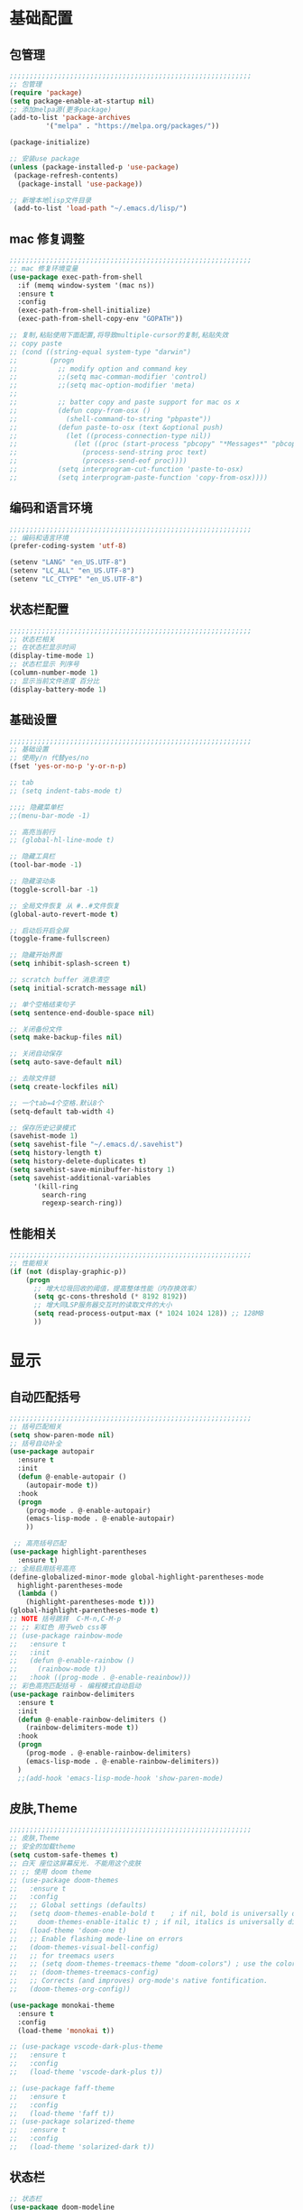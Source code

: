 #+STARTUP: content

* 基础配置
** 包管理
#+begin_src emacs-lisp
;;;;;;;;;;;;;;;;;;;;;;;;;;;;;;;;;;;;;;;;;;;;;;;;;;;;;;;;;;;;
;; 包管理
(require 'package)
(setq package-enable-at-startup nil)
;; 添加melpa源(更多package)
(add-to-list 'package-archives
	     '("melpa" . "https://melpa.org/packages/"))

(package-initialize)

;; 安装use package
(unless (package-installed-p 'use-package)
 (package-refresh-contents)
  (package-install 'use-package))

;; 新增本地lisp文件目录
 (add-to-list 'load-path "~/.emacs.d/lisp/")
#+end_src
** mac 修复调整
#+begin_src emacs-lisp
  ;;;;;;;;;;;;;;;;;;;;;;;;;;;;;;;;;;;;;;;;;;;;;;;;;;;;;;;;;;;;
  ;; mac 修复环境变量
  (use-package exec-path-from-shell
	:if (memq window-system '(mac ns))
	:ensure t
	:config
	(exec-path-from-shell-initialize)
	(exec-path-from-shell-copy-env "GOPATH"))

  ;; 复制,粘贴使用下面配置,将导致multiple-cursor的复制,粘贴失效
  ;; copy paste 
  ;; (cond ((string-equal system-type "darwin")
  ;;        (progn
  ;;          ;; modify option and command key
  ;;          ;;(setq mac-comman-modifier 'control)
  ;;          ;;(setq mac-option-modifier 'meta)
  ;; 
  ;;          ;; batter copy and paste support for mac os x
  ;;          (defun copy-from-osx ()
  ;;            (shell-command-to-string "pbpaste"))
  ;;          (defun paste-to-osx (text &optional push)
  ;;            (let ((process-connection-type nil))
  ;;              (let ((proc (start-process "pbcopy" "*Messages*" "pbcopy")))
  ;;                (process-send-string proc text)
  ;;                (process-send-eof proc))))
  ;;          (setq interprogram-cut-function 'paste-to-osx)
  ;;          (setq interprogram-paste-function 'copy-from-osx))))
#+end_src
** 编码和语言环境
#+begin_src emacs-lisp
;;;;;;;;;;;;;;;;;;;;;;;;;;;;;;;;;;;;;;;;;;;;;;;;;;;;;;;;;;;;
;; 编码和语言环境
(prefer-coding-system 'utf-8)

(setenv "LANG" "en_US.UTF-8")
(setenv "LC_ALL" "en_US.UTF-8")
(setenv "LC_CTYPE" "en_US.UTF-8")
#+end_src
** 状态栏配置
#+begin_src emacs-lisp
;;;;;;;;;;;;;;;;;;;;;;;;;;;;;;;;;;;;;;;;;;;;;;;;;;;;;;;;;;;;
;; 状态栏相关
;; 在状态栏显示时间
(display-time-mode 1)
;; 状态栏显示 列序号
(column-number-mode 1)
;; 显示当前文件进度 百分比
(display-battery-mode 1)
#+end_src
** 基础设置
#+begin_src emacs-lisp
;;;;;;;;;;;;;;;;;;;;;;;;;;;;;;;;;;;;;;;;;;;;;;;;;;;;;;;;;;;;
;; 基础设置 
;; 使用y/n 代替yes/no
(fset 'yes-or-no-p 'y-or-n-p)

;; tab
;; (setq indent-tabs-mode t)

;;;; 隐藏菜单栏
;;(menu-bar-mode -1)

;; 高亮当前行
;; (global-hl-line-mode t)

;; 隐藏工具栏
(tool-bar-mode -1)

;; 隐藏滚动条
(toggle-scroll-bar -1)

;; 全局文件恢复 从 #..#文件恢复
(global-auto-revert-mode t)

;; 启动后开启全屏
(toggle-frame-fullscreen)

;; 隐藏开始界面
(setq inhibit-splash-screen t)

;; scratch buffer 消息清空
(setq initial-scratch-message nil)

;; 单个空格结束句子
(setq sentence-end-double-space nil)

;; 关闭备份文件
(setq make-backup-files nil)

;; 关闭自动保存
(setq auto-save-default nil)

;; 去除文件锁
(setq create-lockfiles nil)

;; 一个tab=4个空格.默认8个
(setq-default tab-width 4)

;; 保存历史记录模式
(savehist-mode 1)
(setq savehist-file "~/.emacs.d/.savehist")
(setq history-length t)
(setq history-delete-duplicates t)
(setq savehist-save-minibuffer-history 1)
(setq savehist-additional-variables
	  '(kill-ring
	    search-ring
	    regexp-search-ring))

#+end_src
** 性能相关
#+begin_src emacs-lisp
;;;;;;;;;;;;;;;;;;;;;;;;;;;;;;;;;;;;;;;;;;;;;;;;;;;;;;;;;;;;
;; 性能相关
(if (not (display-graphic-p))
    (progn
      ;; 增大垃圾回收的阈值，提高整体性能（内存换效率）
      (setq gc-cons-threshold (* 8192 8192))
      ;; 增大同LSP服务器交互时的读取文件的大小
      (setq read-process-output-max (* 1024 1024 128)) ;; 128MB
      ))
#+end_src

* 显示
** 自动匹配括号
#+begin_src emacs-lisp
  ;;;;;;;;;;;;;;;;;;;;;;;;;;;;;;;;;;;;;;;;;;;;;;;;;;;;;;;;;;;;
  ;; 括号匹配相关
  (setq show-paren-mode nil)
  ;; 括号自动补全
  (use-package autopair
	:ensure t
	:init 
	(defun @-enable-autopair ()
	  (autopair-mode t))
	:hook 
	(progn 
	  (prog-mode . @-enable-autopair)
	  (emacs-lisp-mode . @-enable-autopair)
	  ))
  
   ;; 高亮括号匹配 
  (use-package highlight-parentheses
	:ensure t)
  ;; 全局启用括号高亮
  (define-globalized-minor-mode global-highlight-parentheses-mode
	highlight-parentheses-mode
	(lambda ()
	  (highlight-parentheses-mode t)))
  (global-highlight-parentheses-mode t)
  ;; NOTE 括号跳转  C-M-n,C-M-p  
  ;; ;; 彩虹色 用于web css等
  ;; (use-package rainbow-mode
  ;;   :ensure t
  ;;   :init
  ;;   (defun @-enable-rainbow ()
  ;;     (rainbow-mode t))
  ;;   :hook ((prog-mode . @-enable-reainbow)))
  ;; 彩色高亮匹配括号 - 编程模式自动启动
  (use-package rainbow-delimiters
	:ensure t
	:init
	(defun @-enable-rainbow-delimiters ()
	  (rainbow-delimiters-mode t))
	:hook 
	(progn 
	  (prog-mode . @-enable-rainbow-delimiters)
	  (emacs-lisp-mode . @-enable-rainbow-delimiters))
	)
	;;(add-hook 'emacs-lisp-mode-hook 'show-paren-mode)
#+end_src

** 皮肤,Theme
#+begin_src emacs-lisp
  ;;;;;;;;;;;;;;;;;;;;;;;;;;;;;;;;;;;;;;;;;;;;;;;;;;;;;;;;;;;;
  ;; 皮肤,Theme
  ;; 安全的加载theme
  (setq custom-safe-themes t)
  ;; 白天 座位这屏幕反光. 不能用这个皮肤
  ;; ;; 使用 doom theme 
  ;; (use-package doom-themes
  ;;   :ensure t
  ;;   :config
  ;;   ;; Global settings (defaults)
  ;;   (setq doom-themes-enable-bold t    ; if nil, bold is universally disabled
  ;;     doom-themes-enable-italic t) ; if nil, italics is universally disabled
  ;;   (load-theme 'doom-one t)
  ;;   ;; Enable flashing mode-line on errors
  ;;   (doom-themes-visual-bell-config)
  ;;   ;; for treemacs users
  ;;   ;; (setq doom-themes-treemacs-theme "doom-colors") ; use the colorful treemacs theme
  ;;   ;; (doom-themes-treemacs-config)
  ;;   ;; Corrects (and improves) org-mode's native fontification.
  ;;   (doom-themes-org-config))

  (use-package monokai-theme
	:ensure t
	:config
	(load-theme 'monokai t))

  ;; (use-package vscode-dark-plus-theme
  ;;   :ensure t
  ;;   :config
  ;;   (load-theme 'vscode-dark-plus t))

  ;; (use-package faff-theme
  ;;   :ensure t
  ;;   :config
  ;;   (load-theme 'faff t))
  ;; (use-package solarized-theme
  ;;   :ensure t
  ;;   :config
  ;;   (load-theme 'solarized-dark t))

#+end_src

** 状态栏
#+begin_src emacs-lisp
;; 状态栏
(use-package doom-modeline
  :ensure t
  :init
  (set-face-background 'mode-line nil)
  :hook (after-init . doom-modeline-mode))
#+end_src
** 行号
#+begin_src emacs-lisp

;; 行号显示
;;(global-linum-mode)

(use-package linum
  :ensure t
  :config
  (global-linum-mode t)
  (setq linum-format "%4d  ")
  (set-face-background 'linum nil))
#+end_src

** icons 
#+begin_src emacs-lisp
(use-package all-the-icons
  :ensure t)
#+end_src
* 工具
** minibuffer
#+begin_src emacs-lisp
  ;; 执行 s-p 卡死 (find-file-in-project)
  ;; (use-package mini-frame
  ;;   :ensure t
  ;;   :config
  ;;   (mini-frame-mode))

  ;; git clone https://github.com/honmaple/emacs-maple-minibuffer ~/.emacs.d/lisp/maple-minibuffer

  (require 'maple-minibuffer)
  (progn (setq maple-minibuffer:position-type 'window-top-center
			   maple-minibuffer:border-color "gray50"
			   maple-minibuffer:height nil
			   maple-minibuffer:width 0.7
			   maple-minibuffer:cache t)

		 (setq maple-minibuffer:action '(read-from-minibuffer read-string)
			   maple-minibuffer:ignore-action '(evil-ex eval-expression))

		 (add-to-list 'maple-minibuffer:ignore-action 'org-schedule))
	;;(add-to-list 'maple-minibuffer:ignore-regexp "^helm-")

	;; more custom parameters for frame
	;; (defun maple-minibuffer:parameters ()
	;;   "Maple minibuffer parameters."
	;;   `((height . ,(or maple-minibuffer:height 10))
	;;     (width . ,(or maple-minibuffer:width (window-pixel-width)))
	;;     (left-fringe . 5)
	;;     (right-fringe . 5))))

  (maple-minibuffer-mode)




#+end_src
** counsel
#+begin_src emacs-lisp
(use-package counsel
  :ensure t)
#+end_src
** ivy 
#+begin_src emacs-lisp
(use-package ivy
  :ensure t
  :config 
  (ivy-mode 1)
  (setq ivy-use-virtual-buffers t)
  (setq enable-recursive-minibuffers t)
  ;; enable this if you want `swiper' to use it
  ;; (setq search-default-mode #'char-fold-to-regexp)
  (global-set-key "\C-s" 'swiper)
  (global-set-key (kbd "C-c C-r") 'ivy-resume)
  ;; (global-set-key (kbd "<f6>") 'ivy-resume)
  (global-set-key (kbd "M-x") 'counsel-M-x)
  (global-set-key (kbd "C-x C-f") 'counsel-find-file)
  ;;(global-set-key (kbd "<f1> f") 'counsel-describe-function)
  ;;(global-set-key (kbd "<f1> v") 'counsel-describe-variable)
  ;;(global-set-key (kbd "<f1> o") 'counsel-describe-symbol)
  ;;(global-set-key (kbd "<f1> l") 'counsel-find-library)
  ;;(global-set-key (kbd "<f2> i") 'counsel-info-lookup-symbol)
  ;;(global-set-key (kbd "<f2> u") 'counsel-unicode-char)
  ;;(global-set-key (kbd "C-c g") 'counsel-git)
  ;;(global-set-key (kbd "C-c j") 'counsel-git-grep)
  ;;(global-set-key (kbd "C-c k") 'counsel-ag)
  ;;(global-set-key (kbd "C-x l") 'counsel-locate)
  ;;(global-set-key (kbd "C-S-o") 'counsel-rhythmbox)
  (define-key minibuffer-local-map (kbd "C-r") 'counsel-minibuffer-history))
#+end_src
** ivy-posframe mac 使用有bug.
#+begin_src emacs-lisp
  ;; ivy-posframe
  ;; (use-package ivy-posframe
  ;;   :ensure t
  ;;   :config 
  ;;   ;; display at `ivy-posframe-style'
  ;;   ;; (setq ivy-posframe-display-functions-alist '((t . ivy-posframe-display)))
  ;;   ;; (setq ivy-posframe-display-functions-alist '((t . ivy-posframe-display-at-frame-center)))
  ;;   ;; (setq ivy-posframe-display-functions-alist '((t . ivy-posframe-display-at-window-center)))
  ;;   ;; (setq ivy-posframe-display-functions-alist '((t . ivy-posframe-display-at-frame-bottom-left)))
  ;;   ;; (setq ivy-posframe-display-functions-alist '((t . ivy-posframe-display-at-window-bottom-left)))
  ;;   (setq ivy-posframe-display-functions-alist '((t . ivy-posframe-display-at-frame-top-center)))
  ;;   (ivy-posframe-mode 1))
#+end_src
** undo tree
#+begin_src emacs-lisp
(use-package undo-tree
  :ensure t
  :config
  (global-undo-tree-mode)
  (setq undo-tree-visualizer-timestamps t)
  (setq undo-tree-visualizer-diff t))
#+end_src
** jump-tree 跳转
   包太老了. 没有办法用. 
#+begin_src emacs-lisp
  ;; (use-package jump-tree
  ;;   :ensure t
  ;;   :config
  ;;   (global-jump-tree-mode)
  ;;   (add-to-list 'jump-tree-pos-list-record-commands 'xref-find-definitions)
  ;;   )
  ;; (jump-tree-jump-next)
#+end_src
** 在项目中查找文件
#+begin_src emacs-lisp
  (use-package find-file-in-project
	:ensure t
	:bind
	("s-p" . find-file-in-project))
#+end_src
** which-key 按键提示
#+begin_src emacs-lisp
(use-package which-key
  :ensure t
  :config
  (which-key-mode)
  (which-key-setup-side-window-bottom))
#+end_src

** 打开的历史文件
#+begin_src emacs-lisp
(use-package recentf
  :ensure t
  :config
  (setq recentf-max-saved-items 200
    recentf-max-menu-items 15)
  ;;:bind ("<f3>" . helm-recentf)
  :hook ((after-init-hook . recentf-mode)))
#+end_src
** vterm
#+begin_src emacs-lisp
(use-package vterm
  :ensure t)
#+end_src
** vtm 管理多个vtertm
#+begin_src emacs-lisp
  (use-package vtm
	:ensure t
	:config
	(setq vtm-edit-mode nil)
	)
#+end_src

** git
#+begin_src emacs-lisp
;; git 支持
(use-package magit
  :ensure t)
;; 缓冲区中查看.修改,暂存文件
(use-package git-gutter+
  :ensure t
  :config
  (global-git-gutter+-mode))
#+end_src
** 智能tab补全
#+begin_src emacs-lisp
  ;; 智能tab补全. 有个新的 smart-tab-mode 
  (use-package smart-tabs-mode
	:ensure t
	:hook ((prog-mode . smart-tabs-mode)))
#+end_src
** 智能跳转行首和行尾
#+begin_src emacs-lisp
(use-package mwim
  :ensure t
  :bind
  ("C-a" . mwim-beginning)
  ("C-e" . mwim-end))
#+end_src
** 快速选择窗口
#+begin_src emacs-lisp
(use-package ace-window
  :ensure t 

  :bind
  ("M-o" . ace-window))
;(use-package winum
;;  :ensure t
;;  :config 
;;  (winum-mode))
#+end_src
** 剪切板 kill ring 
   类似于vscode的clipboard. 但是没有快速选择的方式
#+begin_src emacs-lisp
   ;; (global-set-key "\C-xy" '(lambda ()
   ;;                                 (interactive)
   ;;                                 (popup-menu 'yank-menu)))
  (use-package browse-kill-ring
    :ensure t
    :bind
    (:map global-map
	  ("C-c k" . 'browse-kill-ring))
    :config
    ;; 高亮当前选择项
    (setq browse-kill-ring-highlight-current-entry t)
    )
#+end_src
** 有道翻译
#+begin_src emacs-lisp
  ;; 有道词典
  (use-package youdao-dictionary
    :ensure t
    :bind
    (:map global-map
          ;; 会自动隐藏. 但是对于查看长文档翻译时候,不太方便
	  ;; ("C-c y" . youdao-dictionary-search-at-point-tooltip)
	  ;; 不会移动隐藏.但是有操作会隐藏
	  ("C-c y" . youdao-dictionary-search-at-point+))
    :config
    ;; Enable Cache
    (setq url-automatic-caching t)
    ;; Integrate with popwin-el (https://github.com/m2ym/popwin-el)
    ;; (push "*Youdao Dictionary*" popwin:special-display-config)

    ;; Set file path for saving search history
    (setq youdao-dictionary-search-history-file "~/.emacs.d/.youdao")

    ;; Enable Chinese word segmentation support (支持中文分词)
    ;; (setq youdao-dictionary-use-chinese-word-segmentation t)
    )

#+end_src
** 书签
#+begin_src emacs-lisp
  (use-package bm
	   :ensure t
	   :demand t

	   :init
	   ;; restore on load (even before you require bm)
	   (setq bm-restore-repository-on-load t)


	   :config
	   ;; Allow cross-buffer 'next'
	   (setq bm-cycle-all-buffers t)

	   ;; where to store persistant files
	   (setq bm-repository-file "~/.emacs.d/bm-repository")

	   ;; save bookmarks
	   (setq-default bm-buffer-persistence t)

	   ;; Loading the repository from file when on start up.
	   (add-hook 'after-init-hook 'bm-repository-load)

	   ;; Saving bookmarks
	   (add-hook 'kill-buffer-hook #'bm-buffer-save)

	   ;; Saving the repository to file when on exit.
	   ;; kill-buffer-hook is not called when Emacs is killed, so we
	   ;; must save all bookmarks first.
	   (add-hook 'kill-emacs-hook #'(lambda nil
					    (bm-buffer-save-all)
					    (bm-repository-save)))

	   ;; The `after-save-hook' is not necessary to use to achieve persistence,
	   ;; but it makes the bookmark data in repository more in sync with the file
	   ;; state.
	   (add-hook 'after-save-hook #'bm-buffer-save)

	   ;; Restoring bookmarks
	   (add-hook 'find-file-hooks   #'bm-buffer-restore)
	   (add-hook 'after-revert-hook #'bm-buffer-restore)

	   ;; The `after-revert-hook' is not necessary to use to achieve persistence,
	   ;; but it makes the bookmark data in repository more in sync with the file
	   ;; state. This hook might cause trouble when using packages
	   ;; that automatically reverts the buffer (like vc after a check-in).
	   ;; This can easily be avoided if the package provides a hook that is
	   ;; called before the buffer is reverted (like `vc-before-checkin-hook').
	   ;; Then new bookmarks can be saved before the buffer is reverted.
	   ;; Make sure bookmarks is saved before check-in (and revert-buffer)
	   (add-hook 'vc-before-checkin-hook #'bm-buffer-save)


	   :bind (("<f2>" . bm-next)
		  ("S-<f2>" . bm-previous)
		  ("C-<f2>" . bm-toggle)
		  ("<f1>" . bm-toggle))
	   )
#+end_src
** multiple-cursors 多列编辑
#+begin_src emacs-lisp
	(use-package multiple-cursors
		:ensure t
		:bind
		(:map global-map
	   ;; M-I(Ctrl-Shirft-i) vscode快捷键. 先选中一块区域.按下快捷键之后,每行添加光标
	   ("M-I" . 'mc/edit-lines)
	   ;; 下一行相似的 
	   ("C->" . 'mc/mark-next-like-this)
	   ;; 上一行相似的
	   ("C-<" . 'mc/mark-previous-like-this)
	   ;; 所有匹配的行
	   ("C-c C-<" . 'mc/mark-all-like-this)
	   ;; 插入数字
	   ;;("M-N" . '@-ask- 'mc/insert-numbers)
		)
	  )
	;; 按回车. 插入新行.使用C-g退出多行
	(define-key mc/keymap (kbd "<return>") nil)
	;; 鼠标点选某一行
	(global-unset-key (kbd "M-<down-mouse-1>"))
	(global-set-key (kbd "M-<mouse-1>") 'mc/add-cursor-on-click)

	(defun ask-number ()
	   (let ((val (string-to-number(read-from-minibuffer "Enter Start Number "))))
		 (if (integerp val)
		   val
		 (ask-number))))

	(defun @-ask-inter-num ()
	  (interactive)
	  (mc/insert-numbers (ask-number)))
	;; 手动输入数字起始(默认是0)
	(global-set-key (kbd "M-N") '@-ask-inter-num)
#+end_src
** 高亮代码中的todo
#+begin_src emacs-lisp
  (use-package hl-todo
	:ensure t
	:hook
	(prog-mode . hl-todo-mode)
	(text-mode . hl-todo-mode)
	:config
	(setq hl-todo-keyword-faces
		'(("TODO"   . "#FF0000")
		  ("FIXME"  . "#FF0000")
		  ("DEBUG"  . "#A020F0")
		  ("GOTCHA" . "#FF4500")
		  ("STUB"   . "#1E90FF")
		  ("NOTE"   . "#36bf36"))
	))
#+end_src
** git/todo 搜集代码中的todo
#+begin_src emacs-lisp
   ;; (use-package dash
   ;;   :ensure t)
   ;; (use-package pcre2el
   ;;   :ensure t)
   ;; (use-package f
   ;;   :ensure t)
   ;; (use-package async
   ;;   :ensure t)
   ;; (use-package s
   ;;   :ensure t)

   ;; (use-package magit-todos
   ;;   :ensure t
   ;;   :init
   ;;   (require 'dash)
   ;;   (require 'pcre2el)
   ;;   (require 'f)
   ;;   (require 'async)
   ;;   (require 's)
   ;;   :commands (magit-todos-mode)
   ;;   :config
   ;;   ;; (setq magit-todos-recursive t)
   ;;   ;; (setq magit-todos-depth 100)
   ;;   ;; 这个是不包含的文件 
   ;;   ;; (setq magit-todos-exclude-globs '("*.html"))
   ;;   ;; 修改匹配后缀 原始 => "\\(?:([^)]+)\\)?:"
   ;;   ;; (setq magit-todos-keyword-suffix "")
   ;;   :hook
   ;;   (magit-mode . magit-todos-mode)
   ;;   )
	;; 使用过程中. 发现. 如果使用treemacs 打开目录. 打开 magit. magit 正常. 但是magit-todos 没有显示. 需要打开一个项目文件才行.

  ;; (setq magit-todos-nice nil)

#+end_src
* 文件格式
** json 
#+begin_src
(use-package json-mode
  :ensure t
  :hook ((json-mode . lsp)))
#+end_src
** yaml
#+begin_src
(use-package yaml-mode
  :ensure t
  :hook ((yaml-mode . lsp)))
#+end_src

** toml 
#+begin_src
(use-package toml-mode
  :ensure t
  :hook ((toml-mode . lsp)))
#+end_src

** docker file 
#+begin_src
(use-package dockerfile-mode
  :ensure t
  :hook ((dockerfile-mode . lsp)))
#+end_src

** protobuf 
#+begin_src
(use-package protobuf-mode
  :ensure t
  :hook ((protobuf-mode . lsp)))
#+end_src

** thrift
#+begin_src emacs-lisp
(use-package thrift
  :ensure t)
#+end_src
** plantuml
#+begin_src emacs-lisp
  (use-package plantuml-mode
    :ensure t
    :config 
    (add-to-list 'auto-mode-alist '("\\.uml\\'" . plantuml-mode))
	(add-to-list 'auto-mode-alist '("\\.plantuml\\'" . plantuml-mode))
    ;; jar 配置
    (setq plantuml-jar-path "~/.emacs.d/plantuml.1.2020.19.jar")
    (setq plantuml-default-exec-mode 'jar)
    ;;;; 使用server 
    ;; (setq plantuml-default-exec-mode 'server)
    ;; (setq plantuml-server-url "https://www.plantuml.com/plantuml")
    ;; 执行文件
    ;;(setq plantuml-executable-path "")
    ;;(setq plantuml-default-exec-mode 'executable)
    )
#+end_src
* 编程支持
** flyspell 拼写检查
   禁用拼写检查. 看着好闹心.
#+begin_src emacs-lisp
  ;; flyspell 拼写检查
  ;;(use-package flyspell
  ;;  ;;:ensure t
  ;;  :disabled
  ;;  :config
  ;;  (flyspell-mode +1))
  ;; (add-hook 'before-save-hook (lambda () (flyspell-buffer)))
  ;;(add-hook 'text-mode-hook 'flyspell-mode)
  ;;(add-hook 'prog-mode-hook 'flyspell-prog-mode)
#+end_src
** flycheck
#+begin_src emacs-lisp
(use-package flycheck
  :ensure t)
#+end_src
** lsp 语言服务器
#+begin_src emacs-lisp
(use-package lsp-mode
  :ensure t
  :commands (lsp lsp-deferred)
  :hook (go-mode . lsp-deferred))
#+end_src
** lsp-ui 
#+begin_src emacs-lisp
;; Optional - provides fancier overlays.
(use-package lsp-ui
  :ensure t
  :commands lsp-ui-mode)
#+end_src
** dap-mode (调试支持)
#+begin_src emacs-lisp
  (use-package dap-mode 
	:ensure t)
#+end_src
** company自动补全
#+begin_src emacs-lisp
  (use-package company
    :ensure t
    :config
    (global-company-mode)
    ;; Optionally enable completion-as-you-type behavior.
    (setq company-idle-delay 0)
    (setq company-minimum-prefix-length 1)
    ;; 大小写问题修复
    (setq company-dabbrev-downcase nil)
    )

#+end_src
** Yasnippet
#+begin_src emacs-lisp
;; Optional - provides snippet support.
(use-package yasnippet
  :ensure t
  :commands yas-minor-mode
  :hook (go-mode . yas-minor-mode))

;; 预定义的
(use-package yasnippet-snippets
  :ensure t)
#+end_src
** project支持
#+begin_src emacs-lisp
;; 项目支持
(use-package projectile
  :ensure t)
#+end_src
** treemacs
#+begin_src emacs-lisp
  (use-package treemacs
	:ensure t
	:defer t
	;; :init
	;; (with-eval-after-load 'winum
	;;  (define-key winum-keymap (kbd "M-0") #'treemacs-select-window))
	:config
	(progn
	  (setq treemacs-collapse-dirs                 (if treemacs-python-executable 3 0)
			treemacs-deferred-git-apply-delay      0.5
			treemacs-directory-name-transformer    #'identity
			treemacs-display-in-side-window        t
			treemacs-eldoc-display                 t
			treemacs-file-event-delay              5000
			treemacs-file-extension-regex          treemacs-last-period-regex-value
			treemacs-file-follow-delay             0.2
			treemacs-file-name-transformer         #'identity
			treemacs-follow-after-init             t
			treemacs-git-command-pipe              ""
			treemacs-goto-tag-strategy             'refetch-index
			treemacs-indentation                   2
			treemacs-indentation-string            " "
			treemacs-is-never-other-window         nil
			treemacs-max-git-entries               5000
			treemacs-missing-project-action        'ask
			treemacs-move-forward-on-expand        nil
			treemacs-no-png-images                 nil
			treemacs-no-delete-other-windows       t
			treemacs-project-follow-cleanup        nil
			treemacs-persist-file                  (expand-file-name ".cache/treemacs-persist" user-emacs-directory)
			treemacs-position                      'left
			treemacs-recenter-distance             0.1
			treemacs-recenter-after-file-follow    nil
			treemacs-recenter-after-tag-follow     nil
			treemacs-recenter-after-project-jump   'always
			treemacs-recenter-after-project-expand 'on-distance
			treemacs-show-cursor                   nil
			treemacs-show-hidden-files             t
			treemacs-silent-filewatch              nil
			treemacs-silent-refresh                nil
			treemacs-sorting                       'alphabetic-asc
			treemacs-space-between-root-nodes      t
			treemacs-tag-follow-cleanup            t
			treemacs-tag-follow-delay              1.5
			treemacs-user-mode-line-format         nil
			treemacs-user-header-line-format       nil
			treemacs-width                         35
			treemacs-workspace-switch-cleanup      nil)

	  ;; The default width and height of the icons is 22 pixels. If you are
	  ;; using a Hi-DPI display, uncomment this to double the icon size.
	  ;;(treemacs-resize-icons 44)

	  (treemacs-follow-mode t)
	  (treemacs-filewatch-mode t)
	  (treemacs-fringe-indicator-mode t)
	  (pcase (cons (not (null (executable-find "git")))
				   (not (null treemacs-python-executable)))
		(`(t . t)
		 (treemacs-git-mode 'deferred))
		(`(t . _)
		 (treemacs-git-mode 'simple))))
	:bind
	(:map global-map
		  ("M-0"       . treemacs-select-window)
		  ("C-x t 1"   . treemacs-delete-other-windows)
		  ("C-x t t"   . treemacs)
		  ;;("C-x t B"   . treemacs-bookmark)
		  ;;("C-x t C-t" . treemacs-find-file)
		  ("C-x t M-t" . treemacs-find-tag)))

  ;;(use-package treemacs-evil
  ;;  :after treemacs evil
  ;;  :ensure t)

  (use-package treemacs-projectile
	:after treemacs projectile
	:ensure t)

  (use-package treemacs-icons-dired
	:after treemacs dired
	:ensure t
	:config (treemacs-icons-dired-mode))

  (use-package treemacs-magit
	:after treemacs magit
	:ensure t)

  (use-package treemacs-persp ;;treemacs-persective if you use perspective.el vs. persp-mode
	:after treemacs persp-mode ;;or perspective vs. persp-mode
	:ensure t
	:config (treemacs-set-scope-type 'Perspectives))

  (use-package lsp-treemacs
	:ensure t
	:config
	(lsp-treemacs-sync-mode 1)
	;; 将窗口放在右边.
	(setq lsp-treemacs-symbols-position-params  `((side . right)
												  (slot . 1)
												  (window-width . 100)))
	:bind
	;; 添加快捷键 
	("M-9" . lsp-treemacs-symbols)
	("M-8" . lsp-treemacs-errors-list)
	)

#+end_src
* 编程语言
** golang 语言
#+begin_src emacs-lisp
	;; Set up before-save hooks to format buffer and add/delete imports.
	;; Make sure you don't have other gofmt/goimports hooks enabled.
	(defun lsp-go-install-save-hooks ()
	  (add-hook 'before-save-hook #'lsp-format-buffer t t)
	  (add-hook 'before-save-hook #'lsp-organize-imports t t))

	;; go语言支持
	(use-package go-mode
	  :mode "\\.go\\'"
	  :init
	  (setq gofmt-command "goimports")
	  :config
	  (add-hook 'go-mode-hook #'lsp-go-install-save-hooks)
	  :hook ((go-mode . lsp)))

	;; 使用gocode 提供代码类型显示(在minibuffer) 
	(use-package go-eldoc
	  :ensure t
	  :hook ((gp-mode-hook . go-eldoc-setup)))

	;; 使用guru 进行代码导航
	(use-package go-guru
	  :ensure t
	  :hook (go-mode . go-guru-hl-identifier-mode))

	;; go代码调试
	(use-package go-dlv
	  :ensure t)

	;; go 包测试
	(use-package gotest
	  :ensure t)

	;; go 生成测试代码
	(use-package go-gen-test
	  :ensure t)

	;; go lint
	(use-package golint
	  :ensure t)

	;; go 调试 
  (require 'dap-go)
  (dap-go-setup)
#+end_src
* org mode 
** org-bullets
  #+begin_src emacs-lisp
  (use-package org-bullets
    :ensure t
    :config
    (add-hook 'org-mode-hook #'org-bullets-mode))
  #+end_src
** org 基础配置
#+begin_src emacs-lisp
;;;;;;;;;;;;;;;;;;;;;;;;;;;;;;;;;;;;;;;;;;;;;;;;;;;;;;;;;;;;
;; org 基础配置 
;(add-to-list 'auto-mode-alist '("\\.org\\'" . org-mode))
;(add-hook 'org-mode-hook 'turn-on-font-lock) ; not needed when global-font-lock-mode is on
(global-set-key "\C-cl" 'org-store-link)
(global-set-key "\C-ca" 'org-agenda)
(global-set-key "\C-cb" 'org-iswitchb)
(global-set-key "\C-cc" 'org-capture)
(setq org-default-notes-file "~/org/default.org")
;; org agenda 
(setq org-agenda-files '("~/org/" "~/org/work/" "~/org/knowledge/"))
(setq org-refile-use-outline-path 'file)
(setq org-refile-targets '((org-agenda-files :maxlevel . 3)))
(setq org-outline-path-complete-in-steps nil)
(setq org-refile-allow-creating-parent-nodes 'confirm)
;; 设置org-todo 依赖
(setq org-enforce-todo-dependencies t)
;; 使用org-depend 
(require 'org-depend)
;; 显示图片设置
(setq org-image-actual-width (/ (display-pixel-width) 3))
;; 
(org-display-inline-images)
#+end_src
#+begin_src emacs-lisp
;; (add-to-list 'load-path "~/.emacs.d/externs/org-protocol-capture-html")
;; (require 'org-protocol-capture-html)
#+end_src
** org 外部交互
#+begin_src emacs-lisp
;; org 协议. 和外部交互
(require 'org-protocol)
;; 启动服务器. 外部调用访问(浏览器等)
(server-start)
#+end_src
** org web tool
#+begin_src emacs-lisp
  ;; brew install pandoc pandoc-citeproc librsvg python homebrew/cask/basictex
  (use-package org-web-tools
	:ensure t)
  ;; 使用 org-web-tools-read-url-as-org 转换剪切板中的连接为org.并在新缓冲区中打开.
  ;; 使用 org-web-tools-convert-links-to-page-entries	将entry中的url转换为org.并添加到当前entry下面


  ;; 使用org-board-archive 下载网站 
  (use-package org-board
	:ensure t)
  ;; 例子
  ;; ** TODO Linkers (20-part series)
  ;; :PROPERTIES:
  ;; :URL:          http://a3f.at/lists/linkers
  ;; :WGET_OPTIONS: --recursive -l 1 --span-hosts
  ;; :ID:       A339E336-5CD3-447D-A658-C9A7263BD32E
  ;; :ARCHIVED_AT: [[file:/Users/chenzhiyuan/org/knowledge/data/A3/39E336-5CD3-447D-A658-C9A7263BD32E/2020-11-23T13:57:47+0800/][2020-11-23T13:57:47+0800]]
  ;; :END:
#+end_src
** org-capture
#+begin_src emacs-lisp
  ;;;;;;;;;;;;;;;;;;;;;;;;;;;;;;;;;;;;;;;;;;;;;;;;;;;;;;;;;;;;
  ;; emacs org capture config 
  ;; '("t" "Task" entry (file+headline "" "Tasks") "* TODO %?\n  %u\n  %a")
  ;; 清空
  ;; 网上抓取的日志
  ;; (add-to-list 'org-capture-templates '("n" "Web site" entry
  ;;  (file "")
  ;;  "* %a :website:\n\n%U %?\n\n%:initial"))
  ;; 设置 org-capture
  (setq org-capture-templates
	'(
	  ;; 工作相关记录 - 全部放入临时文件
	  ("w" "work")
	  ("wt" "Work Task" entry
	   (file+olp "~/org/todo.org" "工作记录" "临时任务")
	   "*** TODO %?\n%U\n")
	  ("wb" "Work Bug Record" entry
	   (file+olp "~/org/todo.org" "工作记录" "BUG")
	   "*** TODO BUG %?\n%U\n")
	  ("wr" "Record" entry
	   (file+datetree "~/org/todo.org")
	   "* %U - %^{heading}\n  %?")
	  ;; 知识记录
	  ("k" "Knowledge")
	  ("kw" "Collection Web Knowledge" entry
	   (file+olp "~/org/knowledge/index.org" "web")
	   "** %{headline} \n%U\n")
	  )
	)
#+end_src
** org-publish
** org 自动补全
#+begin_src emacs-lisp
(use-package ido-completing-read+
  :ensure t)
(defun @-insert-src-block (src-code-type)
    "Insert a `SRC-CODE-TYPE' type source code block in org-mode."
    (interactive
     (let ((src-code-types
	    '("emacs-lisp" "python" "C" "sh" "java" "js" "clojure" "C++" "css"
	      "calc" "asymptote" "dot" "gnuplot" "ledger" "lilypond" "mscgen"
	      "octave" "oz" "plantuml" "R" "sass" "screen" "sql" "awk" "ditaa"
	      "haskell" "latex" "lisp" "matlab" "ocaml" "org" "perl" "ruby"
	      "scheme" "sqlite" "html" "go")))
       (list (ido-completing-read+ "Source code type: " src-code-types))))
    (progn
      (newline-and-indent)
      (insert (format "\n#+begin_src %s\n" src-code-type))
      (newline-and-indent)
      (insert "#+end_src\n")
      (previous-line 2)
      (org-edit-src-code)))
#+end_src

** org-projectile
#+begin_src emacs-lisp
  (use-package org-projectile
	:bind (("C-c n p" . org-projectile-project-todo-completing-read))
	:config
	(progn
	  (setq org-projectile-per-project-filepath
			"~/org/ap.org")
	  ;; (setq org-agenda-files (append org-agenda-files (org-projectile-todo-files)))
	  ;;(push (org-projectile-project-todo-entry) org-capture-templates))
	:ensure t)
)
  ;; (princ org-capture-templates)

#+end_src
* todo
** TODO [A] vterm 配置. 查看官网
** TODO [C] lua语言支持 - lsp - 
* 常用命令记录
** 's-p' 项目中查找文件 
** 'M-0' 打开文件树视图(treemacs)
** 'M-9' 打开当前文件符号视图(lsp-treemacs)=> 函数列表
** 'M-8' 错误视图(lsp-treemacs) 
** "C-c k" 剪切板列表
** "M-o"  快速切换窗口(ace-window) 可以跨屏幕(2个frame.分别在2个屏幕 可以直接跨屏幕)
** "C-c y" 有道翻译 
** <f2> / S-<f2>" <f1> 仿照vs的书签 
** 多列编辑 
*** M-I(Ctrl-Shirft-i) vscode快捷键. 先选中一块区域.按下快捷键之后,每行添加光标 
*** "C->" 下一个匹配处插入光标
*** "C-<" 上一个匹配处插入光标
*** "C-c C-<" 所有匹配处插入光标 
*** "M-N"  在多个光标处 顺序的插入数字 手动输入数字起始(默认是0)
** "C-x u" undo-tree 
** "C-x g" magit 
** "C-s" swiper
** "M-x" counsel-M-x
** "C-c a" org-agenda
** "C-c c" org-capture
